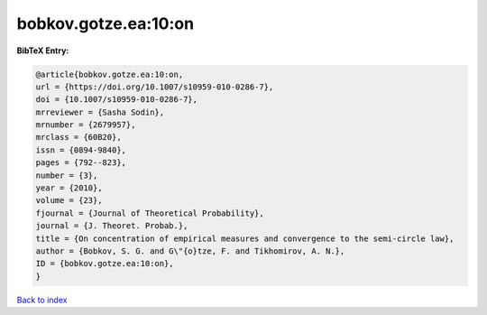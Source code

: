 bobkov.gotze.ea:10:on
=====================

.. :cite:t:`bobkov.gotze.ea:10:on`

.. bibliography:: ../../All.bib

**BibTeX Entry:**

.. code-block:: bibtex

   @article{bobkov.gotze.ea:10:on,
   url = {https://doi.org/10.1007/s10959-010-0286-7},
   doi = {10.1007/s10959-010-0286-7},
   mrreviewer = {Sasha Sodin},
   mrnumber = {2679957},
   mrclass = {60B20},
   issn = {0894-9840},
   pages = {792--823},
   number = {3},
   year = {2010},
   volume = {23},
   fjournal = {Journal of Theoretical Probability},
   journal = {J. Theoret. Probab.},
   title = {On concentration of empirical measures and convergence to the semi-circle law},
   author = {Bobkov, S. G. and G\"{o}tze, F. and Tikhomirov, A. N.},
   ID = {bobkov.gotze.ea:10:on},
   }

`Back to index <../index>`_
